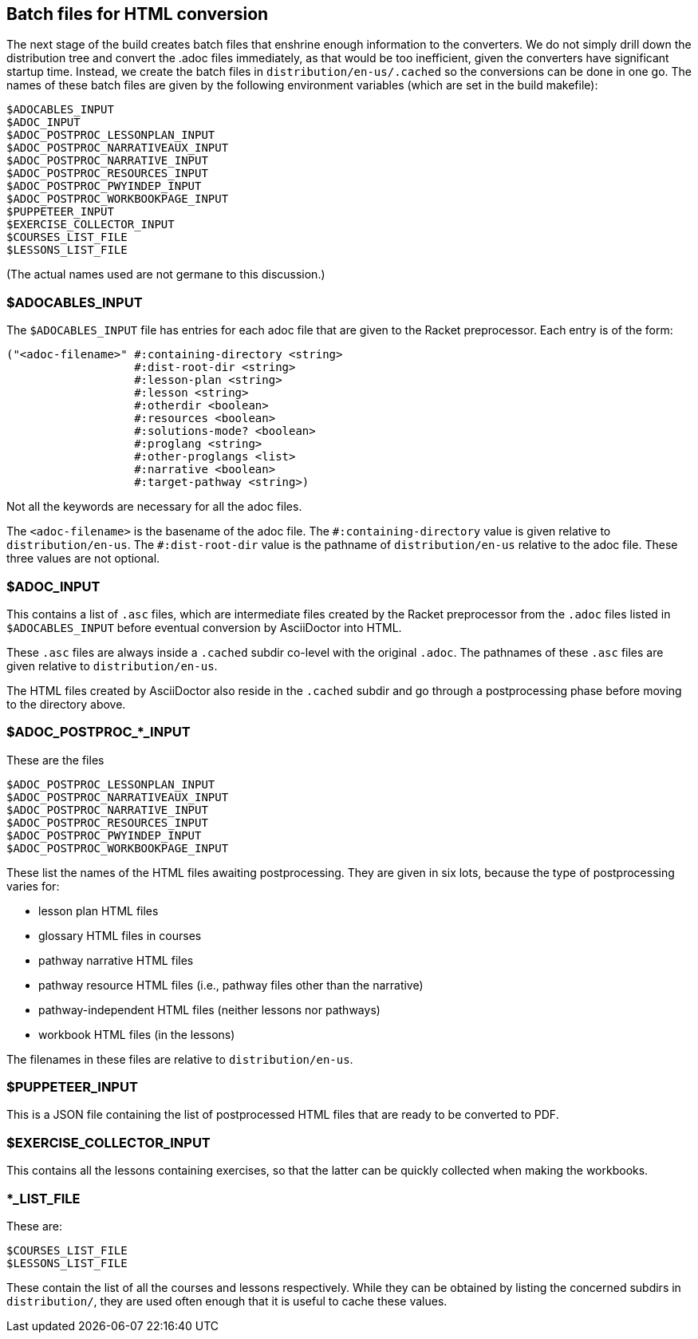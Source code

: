 == Batch files for HTML conversion

The next stage of the build creates batch files that enshrine
enough information to the converters. We do not simply drill down
the distribution tree and convert the .adoc files immediately, as
that would be too inefficient, given the converters have
significant startup time. Instead, we create the batch
files in `distribution/en-us/.cached` so the conversions can be
done in one go. The names of these batch files are given by the
following environment variables (which are set in the build
makefile):

  $ADOCABLES_INPUT
  $ADOC_INPUT
  $ADOC_POSTPROC_LESSONPLAN_INPUT
  $ADOC_POSTPROC_NARRATIVEAUX_INPUT
  $ADOC_POSTPROC_NARRATIVE_INPUT
  $ADOC_POSTPROC_RESOURCES_INPUT
  $ADOC_POSTPROC_PWYINDEP_INPUT
  $ADOC_POSTPROC_WORKBOOKPAGE_INPUT
  $PUPPETEER_INPUT
  $EXERCISE_COLLECTOR_INPUT
  $COURSES_LIST_FILE
  $LESSONS_LIST_FILE

(The actual names used are not germane to this discussion.)

=== $ADOCABLES_INPUT

The `$ADOCABLES_INPUT` file has entries for each adoc file that
are given to the Racket preprocessor.
Each entry is of the form:

  ("<adoc-filename>" #:containing-directory <string>
                     #:dist-root-dir <string>
                     #:lesson-plan <string>
                     #:lesson <string>
                     #:otherdir <boolean>
                     #:resources <boolean>
                     #:solutions-mode? <boolean>
                     #:proglang <string>
                     #:other-proglangs <list>
                     #:narrative <boolean>
                     #:target-pathway <string>)

Not all the keywords are necessary for all the adoc files.

The `<adoc-filename>` is the basename of the adoc file. The
`+#:containing-directory+` value is given relative to
`distribution/en-us`. The `+#:dist-root-dir+` value is the
pathname of `distribution/en-us` relative to the adoc file. These
three values are not optional.

=== $ADOC_INPUT

This contains a list of `.asc` files, which are intermediate
files created by the Racket preprocessor from the `.adoc` files
listed in `$ADOCABLES_INPUT` before eventual conversion by
AsciiDoctor into HTML.

These `.asc` files are always inside a
`.cached` subdir co-level with the original `.adoc`. The pathnames of
these `.asc` files are given relative to `distribution/en-us`.

The HTML files created by AsciiDoctor also
reside in the `.cached` subdir and go through a postprocessing
phase before moving to the directory above.

=== $ADOC_POSTPROC_*_INPUT

These are the files

  $ADOC_POSTPROC_LESSONPLAN_INPUT
  $ADOC_POSTPROC_NARRATIVEAUX_INPUT
  $ADOC_POSTPROC_NARRATIVE_INPUT
  $ADOC_POSTPROC_RESOURCES_INPUT
  $ADOC_POSTPROC_PWYINDEP_INPUT
  $ADOC_POSTPROC_WORKBOOKPAGE_INPUT

These list the names of the HTML files awaiting postprocessing.
They are given in six lots, because the type of postprocessing
varies for:

- lesson plan HTML files
- glossary HTML files in courses
- pathway narrative HTML files
- pathway resource HTML files (i.e., pathway files other than the
  narrative)
- pathway-independent HTML files (neither lessons nor pathways)
- workbook HTML files (in the lessons)

The filenames in these files are relative to `distribution/en-us`.

=== $PUPPETEER_INPUT

This is a JSON file containing the list of postprocessed HTML
files that are ready to be converted to PDF.

=== $EXERCISE_COLLECTOR_INPUT

This contains all the lessons containing exercises, so that the
latter can be quickly collected when making the workbooks.

=== *_LIST_FILE

These are:

  $COURSES_LIST_FILE
  $LESSONS_LIST_FILE

These contain the list of all the courses and lessons
respectively. While they can be obtained by listing the
concerned subdirs in `distribution/`, they are used often enough
that it is useful to cache these values.
